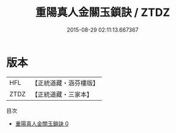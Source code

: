 #+TITLE: 重陽真人金關玉鎖訣 / ZTDZ

#+DATE: 2015-08-29 02:11:13.667367
* 版本
 |       HFL|【正統道藏・涵芬樓版】|
 |      ZTDZ|【正統道藏・三家本】|
目次
 - [[file:KR5e0058_000.txt][重陽真人金關玉鎖訣 0]]
